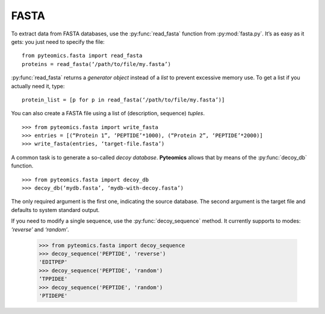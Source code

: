 FASTA
=====

To extract data from FASTA databases, use the :py:func:`read_fasta` function
from :py:mod:`fasta.py`. It’s as easy as it gets: you just need to specify
the file::

    from pyteomics.fasta import read_fasta
    proteins = read_fasta(‘/path/to/file/my.fasta’)

:py:func:`read_fasta` returns a *generator object* instead of a *list*
to prevent excessive memory use. To get a list if you actually need it,
type::

    protein_list = [p for p in read_fasta(‘/path/to/file/my.fasta’)]


You can also create a FASTA file using a list of (description, sequence) *tuples*.

::

    >>> from pyteomics.fasta import write_fasta
    >>> entries = [(“Protein 1”, ‘PEPTIDE’*1000), (“Protein 2”, ‘PEPTIDE’*2000)]
    >>> write_fasta(entries, ‘target-file.fasta’)

A common task is to generate a so-called *decoy database*. **Pyteomics** allows
that by means of the :py:func:`decoy_db` function.  ::

    >>> from pyteomics.fasta import decoy_db
    >>> decoy_db(‘mydb.fasta’, ‘mydb-with-decoy.fasta’)

The only required argument is the first one, indicating the source database. The
second argument is the target file and defaults to system standard output. 

.. seealso:: See the documentation for more info about possible parameters.

If you need to modify a single sequence, use the :py:func:`decoy_sequence`
method. It currently supports to modes: *‘reverse’* and *‘random’*.

    >>> from pyteomics.fasta import decoy_sequence
    >>> decoy_sequence('PEPTIDE', 'reverse')
    'EDITPEP'
    >>> decoy_sequence('PEPTIDE', 'random')
    ‘TPPIDEE'
    >>> decoy_sequence('PEPTIDE', 'random')
    'PTIDEPE'

